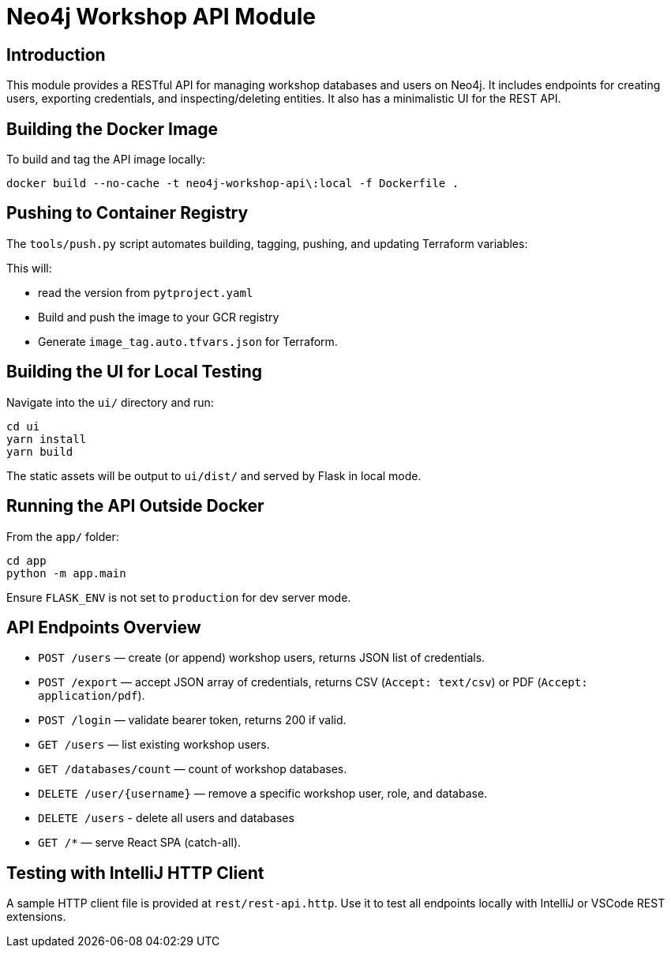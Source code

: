 = Neo4j Workshop API Module


== Introduction
This module provides a RESTful API for managing workshop databases and users on Neo4j. It includes endpoints for creating users, exporting credentials, and inspecting/deleting entities.
It also has a minimalistic UI for the REST API.

== Building the Docker Image
To build and tag the API image locally:

[source,bash]
----
docker build --no-cache -t neo4j-workshop-api\:local -f Dockerfile .
----

== Pushing to Container Registry
The `tools/push.py` script automates building, tagging, pushing, and updating Terraform variables:



This will:

* read the version from `pytproject.yaml`
* Build and push the image to your GCR registry
* Generate `image_tag.auto.tfvars.json` for Terraform.

== Building the UI for Local Testing
Navigate into the `ui/` directory and run:

[source,bash]
----------
cd ui
yarn install
yarn build
----------

The static assets will be output to `ui/dist/` and served by Flask in local mode.

== Running the API Outside Docker

From the `app/` folder:

[source,bash]
------------------
cd app
python -m app.main
------------------

Ensure `FLASK_ENV` is not set to `production` for dev server mode.

== API Endpoints Overview

* `POST /users` — create (or append) workshop users, returns JSON list of credentials.
* `POST /export` — accept JSON array of credentials, returns CSV (`Accept: text/csv`) or PDF (`Accept: application/pdf`).
* `POST /login` — validate bearer token, returns 200 if valid.
* `GET /users` — list existing workshop users.
* `GET /databases/count` — count of workshop databases.
* `DELETE /user/{username}` — remove a specific workshop user, role, and database.
* `DELETE /users` - delete all users and databases
* `GET /*` — serve React SPA (catch-all).

== Testing with IntelliJ HTTP Client
A sample HTTP client file is provided at `rest/rest-api.http`. Use it to test all endpoints locally with IntelliJ or VSCode REST extensions.
